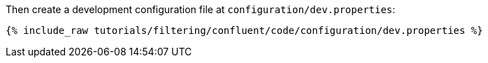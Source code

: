 Then create a development configuration file at `configuration/dev.properties`:

+++++
<pre class="snippet"><code class="shell">{% include_raw tutorials/filtering/confluent/code/configuration/dev.properties %}</code></pre>
+++++